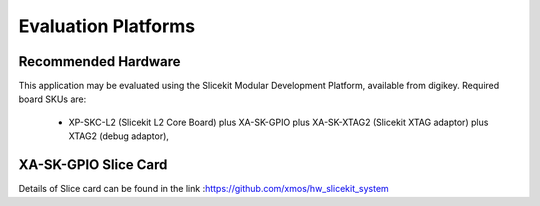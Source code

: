 Evaluation Platforms
====================

Recommended Hardware
--------------------

This application may be evaluated using the Slicekit Modular Development Platform, available from digikey. Required board SKUs are:

   * XP-SKC-L2 (Slicekit L2 Core Board) plus XA-SK-GPIO plus XA-SK-XTAG2 (Slicekit XTAG adaptor) plus XTAG2 (debug adaptor),

XA-SK-GPIO Slice Card
----------------------
Details of Slice card can be found in the link :https://github.com/xmos/hw_slicekit_system

.. image:: images/hardware_setup.png
    :align: centre

    Slicekit Core Board